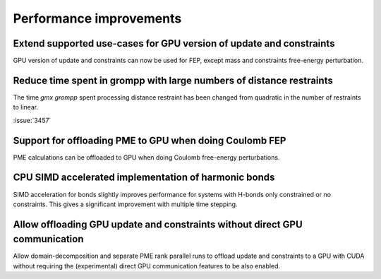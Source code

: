 Performance improvements
^^^^^^^^^^^^^^^^^^^^^^^^

.. Note to developers!
   Please use """"""" to underline the individual entries for fixed issues in the subfolders,
   otherwise the formatting on the webpage is messed up.
   Also, please use the syntax :issue:`number` to reference issues on GitLab, without the
   a space between the colon and number!

Extend supported use-cases for GPU version of update and constraints
""""""""""""""""""""""""""""""""""""""""""""""""""""""""""""""""""""

GPU version of update and constraints can now be used for FEP, except mass and constraints
free-energy perturbation.
       
Reduce time spent in grompp with large numbers of distance restraints
"""""""""""""""""""""""""""""""""""""""""""""""""""""""""""""""""""""

The time `gmx grompp` spent processing distance restraint has been
changed from quadratic in the number of restraints to linear.
       
:issue:`3457`

Support for offloading PME to GPU when doing Coulomb FEP
""""""""""""""""""""""""""""""""""""""""""""""""""""""""

PME calculations can be offloaded to GPU when doing Coulomb free-energy perturbations.

CPU SIMD accelerated implementation of harmonic bonds
"""""""""""""""""""""""""""""""""""""""""""""""""""""

SIMD acceleration for bonds slightly improves performance for systems
with H-bonds only constrained or no constraints. This gives a significant
improvement with multiple time stepping.

Allow offloading GPU update and constraints without direct GPU communication
""""""""""""""""""""""""""""""""""""""""""""""""""""""""""""""""""""""""""""

Allow domain-decomposition and separate PME rank parallel runs to offload update and
constraints to a GPU with CUDA without requiring the (experimental) direct GPU
communication features to be also enabled.
